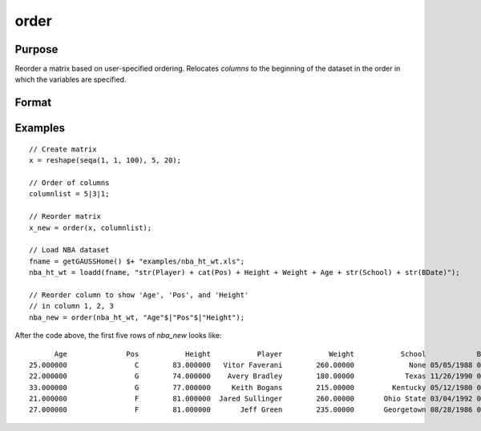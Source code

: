 
order
==============================================

Purpose
----------------

Reorder a matrix based on user-specified ordering. Relocates *columns* to the beginning of the dataset in the order in which the variables are specified.

Format
----------------
.. function:: x_new = order(X, column)

    :param X: data. Must have metadata.
    :type X: NxK dataframe

    :param columns: Names or indices of variables in *X* to be moved to first *J* columns in the dataframe.
    :type columns: Jx1 vector or string array

    :return x_meta: reordered data with the first J columns containing the columns in *columns*, in the order they are input.
    :rtype x_meta: NxK dataframe


Examples
----------------

::

  // Create matrix
  x = reshape(seqa(1, 1, 100), 5, 20);

  // Order of columns
  columnlist = 5|3|1;

  // Reorder matrix
  x_new = order(x, columnlist);

  // Load NBA dataset
  fname = getGAUSSHome() $+ "examples/nba_ht_wt.xls";
  nba_ht_wt = loadd(fname, "str(Player) + cat(Pos) + Height + Weight + Age + str(School) + str(BDate)");

  // Reorder column to show 'Age', 'Pos', and 'Height'
  // in column 1, 2, 3
  nba_new = order(nba_ht_wt, "Age"$|"Pos"$|"Height");

After the code above, the first five rows of *nba_new* looks like:

::

           Age              Pos           Height           Player           Weight           School            BDate
     25.000000                C        83.000000   Vitor Faverani        260.00000             None 05/05/1988 00:00
     22.000000                G        74.000000    Avery Bradley        180.00000            Texas 11/26/1990 00:00
     33.000000                G        77.000000     Keith Bogans        215.00000         Kentucky 05/12/1980 00:00
     21.000000                F        81.000000  Jared Sullinger        260.00000       Ohio State 03/04/1992 00:00
     27.000000                F        81.000000       Jeff Green        235.00000       Georgetown 08/28/1986 00:00



.. seealso:: Functions :func:`delcols`
